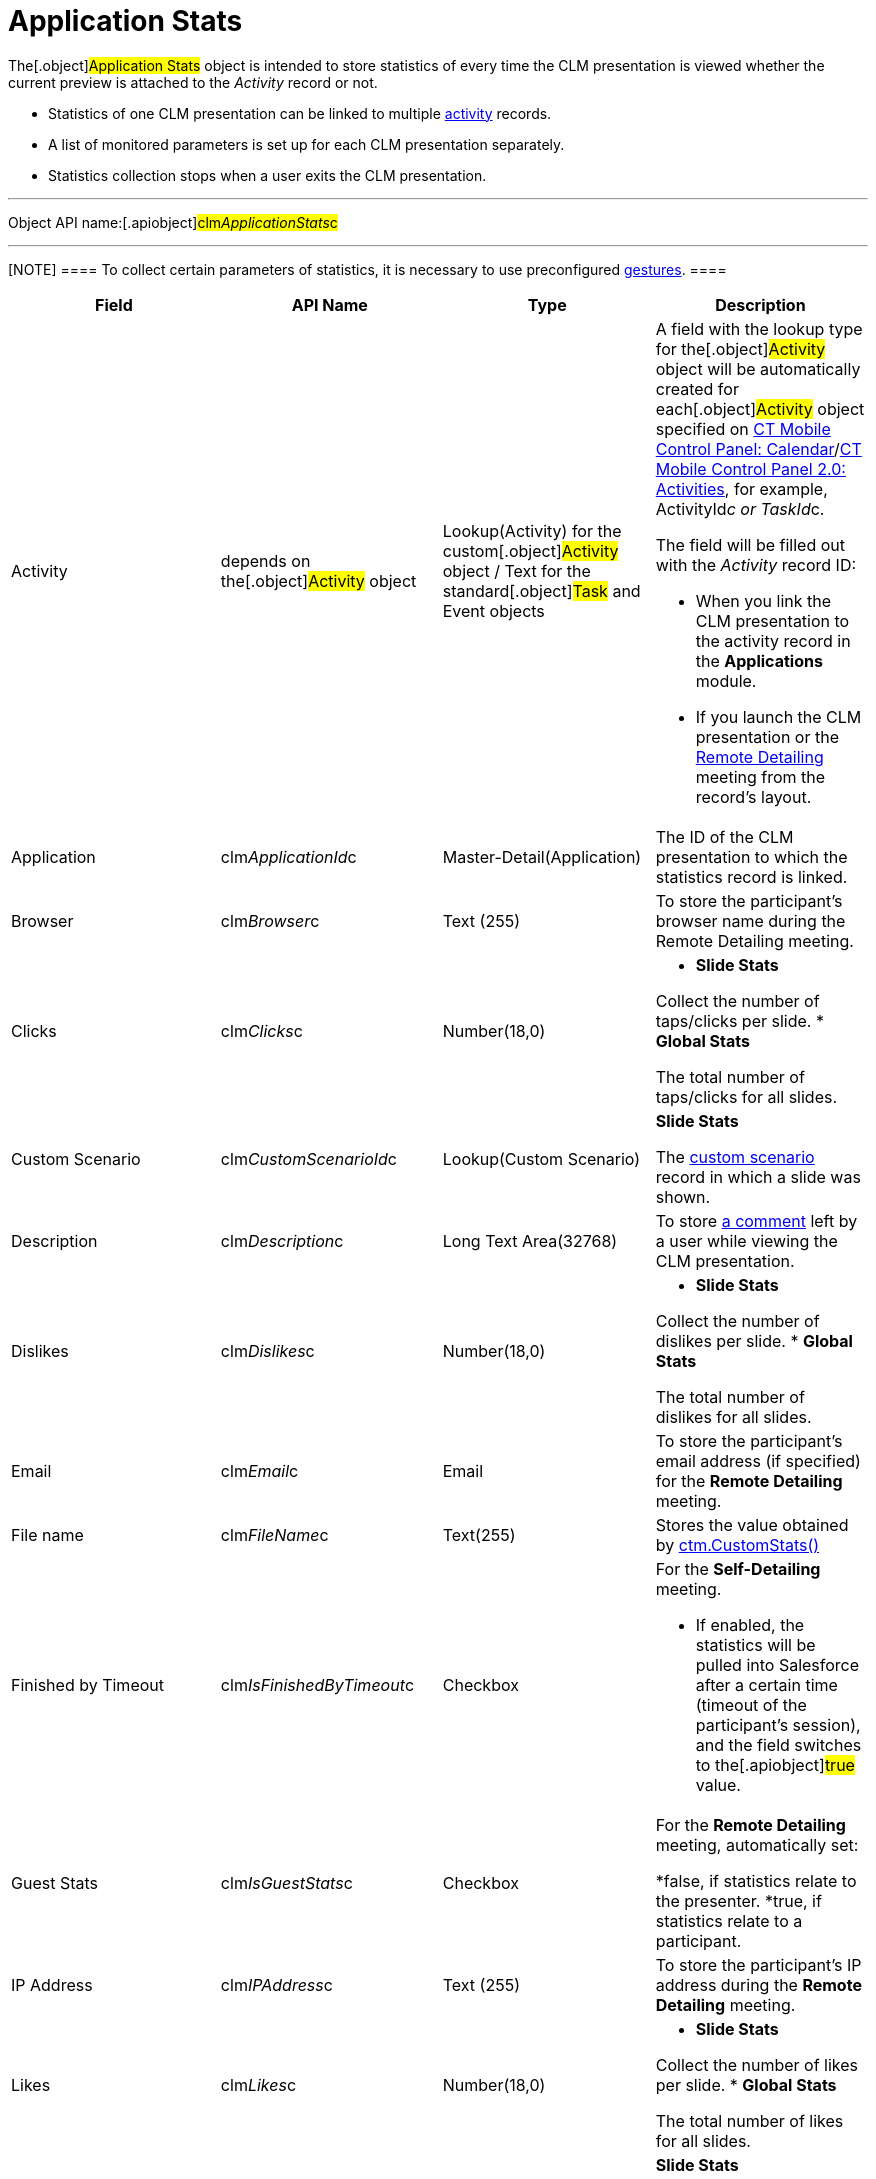 = Application Stats

The[.object]#Application Stats# object is intended to store
statistics of every time the CLM presentation is viewed whether the
current preview is attached to the _Activity_ record or not.

* Statistics of one CLM presentation can be linked to multiple
xref:clm-activity[activity] records.
* A list of monitored parameters is set up for each CLM presentation
separately.
* Statistics collection stops when a user exits the CLM presentation.

'''''

Object API name:[.apiobject]#clm__ApplicationStats__c#

'''''

[NOTE] ==== To collect certain parameters of statistics, it is
necessary to use preconfigured
xref:gestures-in-clm-presentations[gestures].  ====

[width="100%",cols="25%,25%,25%,25%",]
|===
|*Field* |*API Name* |*Type* |*Description*

|Activity |depends on the[.object]#Activity# object
|Lookup(Activity) for the custom[.object]#Activity# object /
Text for the standard[.object]#Task# and
[.object]#Event# objects a|
A field with the lookup type for the[.object]#Activity# object
will be automatically created for each[.object]#Activity#
object specified on xref:ctmobile:main/admin-guide/ct-mobile-control-panel/ct-mobile-control-panel-calendar.adoc[CT Mobile
Control Panel:
Calendar]/xref:ctmobile:main/admin-guide/ct-mobile-control-panel-new/ct-mobile-control-panel-activities-new.adoc[CT Mobile
Control Panel 2.0: Activities], for example,
[.apiobject]#ActivityId__c# or
[.apiobject]#TaskId__c#.

The field will be filled out with the _Activity_ record ID:

* When you link the CLM presentation to the activity record in the
*Applications* module.
* If you launch the CLM presentation or the
xref:ctmobile:main/ct-presenter/the-remote-detailing-functionality/index.adoc[Remote Detailing] meeting
from the record's layout.

|Application |[.apiobject]#clm__ApplicationId__c#
|Master-Detail(Application) |The ID of the CLM presentation to which the
statistics record is linked.

|Browser |[.apiobject]#clm__Browser__c# |Text (255) |To
store the participant's browser name during the Remote Detailing
meeting.

|Clicks |[.apiobject]#clm__Clicks__c# |Number(18,0) a|
* *Slide Stats*

Collect the number of taps/clicks per slide.
* *Global Stats*

The total number of taps/clicks for all slides.

|Custom Scenario |[.apiobject]#clm__CustomScenarioId__c#
|Lookup(Custom Scenario) a|
*Slide Stats*

The xref:clm-customscenario[custom scenario] record in which a
slide was shown.

|Description |[.apiobject]#clm__Description__c# |Long
Text Area(32768) |To store
xref:clm-presentation-controls#h3_300583250[a comment] left by a
user while viewing the CLM presentation.

|Dislikes |[.apiobject]#clm__Dislikes__c# |Number(18,0)
a|
* *Slide Stats*

Collect the number of dislikes per slide.
* *Global Stats*

The total number of dislikes for all slides.

|Email |[.apiobject]#clm__Email__c# |Email |To store the
participant's email address (if specified) for the *Remote Detailing*
meeting.

|File name |[.apiobject]#clm__FileName__c# |Text(255)
|Stores the value obtained by
xref:ctm-customstats[ctm.CustomStats()]

|Finished by Timeout
|[.apiobject]#clm__IsFinishedByTimeout__c# |Checkbox a|
For the *Self-Detailing* meeting.

* If enabled, the statistics will be pulled into Salesforce after a
certain time (timeout of the participant's session), and the field
switches to the[.apiobject]#true# value.

|Guest Stats |[.apiobject]#clm__IsGuestStats__c#
|Checkbox a|
For the *Remote Detailing* meeting, automatically set:

*[.apiobject]#false#, if statistics relate to the presenter.
*[.apiobject]#true#, if statistics relate to a participant.

|IP Address |[.apiobject]#clm__IPAddress__c# |Text (255)
|To store the participant's IP address during the *Remote Detailing*
meeting.

|Likes |[.apiobject]#clm__Likes__c# |Number(18,0) a|
* *Slide Stats*

Collect the number of likes per slide.
* *Global Stats*

The total number of likes for all slides.​

|Order |[.apiobject]#clm__Order__c# |Number(18,0) a|
*Slide Stats*

The slide order in the custom scenario or CLM presentation.

|OrgSummary Count |[.apiobject]#clm__OrgSummaryCount__c#
|Number(18,0) |Not in use.

|OrgSummary Speciality
|[.apiobject]#clm__OrgSummarySpeciality__c# |Text(255)
|Not in use.

|OrgSummary Type |[.apiobject]#clm__OrgSummaryType__c#
|Text(1) |Not in use.

|OrgSummary User Count
|[.apiobject]#clm__OrgSummaryUserCount__c# |Number(18,0)
|Not in use.

|Parent |[.apiobject]#clm__ParentId__c#
|Lookup(Application Stats) |For the *Slide Stats* record type, it stores
the parent *Global Stats* record.

|Record Type |[.apiobject]#RecordTypeId# |Record Type a|
* *Slide Stats* – statistics collected during the CLM presentation per
slide.
* *Global Stats* – slide statistics summary, calculated based on all
visits to an organization performed.

|Slide |[.apiobject]#clm__SlideId__c# |Lookup(Slide)
|For the *Slide Stats* record type, it stores the appropriate *Slide*
record.

|Slide Navigation Path
|[.apiobject]#clm__NavigationPath__c# |Long Text
Area(131072) a|
* *Global Stats*

The navigation path of slides.

|Start Time |[.apiobject]#clm__StartTime__c#
|Date/Time a|
* *Slide Stats*

The starting time of the slide demonstration.
* *Global Stats*

The starting time of the CLM presentation demonstration.

|Terms Accepted |[.apiobject]#clm__TermsAccepted__c#
|Checkbox a|
For a record of the *Slide Stats* type:

*[.apiobject]#true# if the participant accepted the Terms of
Use (refer to
xref:ct-mobile-control-panel-presenter#h3_1019207818[CT Mobile
Control Panel:
Presenter]/xref:ct-mobile-control-panel-remote-detailing-new#h3_1019207818[CT
Mobile Control Panel 2.0: Remote Detailing])
*[.apiobject]#false# if the participant did not accept the
Terms of Use

|User |[.apiobject]#clm__User__c# |Text(255) |To store
the participant's username during the *Remote Detailing* meeting.

|Views |[.apiobject]#clm__Views__c# |Number(18,0) a|
* *Slide Stats*

The number of slide views.
* *Global Stats*

For the *Remote Detailing* meeting, the number of slide views by the
presenter and participants.

|View time (in seconds) |[.apiobject]#clm__ViewTime__c#
|Number(18,0) a|
* *Slide Stats*

The view time for a slide.
* *Global Stats*

The view time for all slides.

|===
